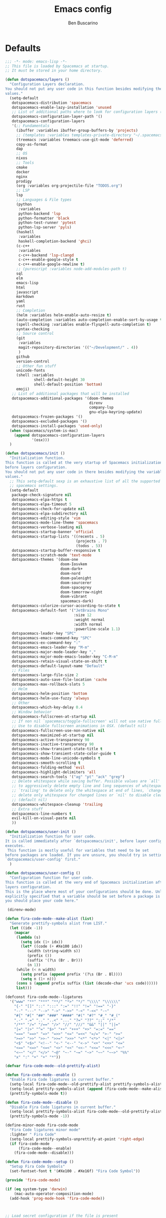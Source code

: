 #+TITLE: Emacs config
#+AUTHOR: Ben Buscarino
#+PROPERTY: header-args:emacs-lisp :tangle yes

* Defaults
#+begin_src emacs-lisp
;;; -*- mode: emacs-lisp -*-
;; This file is loaded by Spacemacs at startup.
;; It must be stored in your home directory.

(defun dotspacemacs/layers ()
  "Configuration Layers declaration.
You should not put any user code in this function besides modifying the variable
values."
  (setq-default
   dotspacemacs-distribution 'spacemacs
   dotspacemacs-enable-lazy-installation 'unused
   ;; List of additional paths where to look for configuration layers (i.e. `~/.mycontribs/')
   dotspacemacs-configuration-layer-path '()
   dotspacemacs-configuration-layers
   '(;; Fundamentals
     (ibuffer :variables ibuffer-group-buffers-by 'projects)
     ;; (templates :variables templates-private-directory "~/.spacemacs.d/templates")
     (treemacs :variables treemacs-use-git-mode 'deferred)
     copy-as-format
     dap
     ;; OS
     nixos
     ;; Tools
     cmake
     docker
     nginx
     prodigy
     (org :variables org-projectile-file "TODOS.org")
     ;; LSP
     lsp
     ;; Languages & File types
     (python
      :variables
      python-backend 'lsp
      python-formatter 'black
      python-test-runner 'pytest
      python-lsp-server 'pyls)
     (haskell
      :variables
      haskell-completion-backend 'ghci)
     (c-c++
      :variables
      c-c++-backend 'lsp-clangd
      c-c++-enable-google-style t
      c-c++-enable-google-newline t)
     ;; (purescript :variables node-add-modules-path t)
     sql
     elm
     emacs-lisp
     html
     javascript
     markdown
     yaml
     rust
     ;; Completion
     (helm :variables helm-enable-auto-resize t)
     (auto-completion :variables auto-completion-enable-sort-by-usage t)
     (spell-checking :variables enable-flyspell-auto-completion t)
     syntax-checking
     ;; Source control
     (git
      :variables
      magit-repository-directories '(("~/Development/" . 4))
      )
     github
     version-control
     ;; Other fun stuff
     unicode-fonts
     (shell :variables
             shell-default-height 30
             shell-default-position 'bottom)
     emoji)
   ;; List of additional packages that will be installed
   dotspacemacs-additional-packages '(doom-themes
                                      direnv
                                      company-lsp
                                      gnu-elpa-keyring-update)
   dotspacemacs-frozen-packages '()
   dotspacemacs-excluded-packages '()
   dotspacemacs-install-packages 'used-only)
  (when (spacemacs/system-is-mac)
    (append dotspacemacs-configuration-layers
            '(osx)))
  )

(defun dotspacemacs/init ()
  "Initialization function.
This function is called at the very startup of Spacemacs initialization
before layers configuration.
You should not put any user code in there besides modifying the variable
values."
  ;; This setq-default sexp is an exhaustive list of all the supported
  ;; spacemacs settings.
  (setq-default
   package-check-signature nil
   dotspacemacs-elpa-https t
   dotspacemacs-elpa-timeout 5
   dotspacemacs-check-for-update nil
   dotspacemacs-elpa-subdirectory nil
   dotspacemacs-editing-style 'vim
   dotspacemacs-mode-line-theme 'spacemacs
   dotspacemacs-verbose-loading nil
   dotspacemacs-startup-banner 'official
   dotspacemacs-startup-lists '((recents . 5)
                                (projects . 7)
                                (todos . 5))
   dotspacemacs-startup-buffer-responsive t
   dotspacemacs-scratch-mode 'text-mode
   dotspacemacs-themes '(doom-one
                         doom-Iosvkem
                         doom-dark+
                         doom-nord
                         doom-palenight
                         doom-sourcerer
                         doom-spacegrey
                         doom-tomorrow-night
                         doom-vibrant
                         spacemacs-dark)
   dotspacemacs-colorize-cursor-according-to-state t
   dotspacemacs-default-font '("JetBrains Mono"
                               :size 12
                               :weight normal
                               :width normal
                               :powerline-scale 1.1)
   dotspacemacs-leader-key "SPC"
   dotspacemacs-emacs-command-key "SPC"
   dotspacemacs-ex-command-key ":"
   dotspacemacs-emacs-leader-key "M-m"
   dotspacemacs-major-mode-leader-key ","
   dotspacemacs-major-mode-emacs-leader-key "C-M-m"
   dotspacemacs-retain-visual-state-on-shift t
   dotspacemacs-default-layout-name "Default"
   ;; Files
   dotspacemacs-large-file-size 2
   dotspacemacs-auto-save-file-location 'cache
   dotspacemacs-max-rollback-slots 5
   ;; Helm
   dotspacemacs-helm-position 'bottom
   dotspacemacs-helm-use-fuzzy 'always
   ;; Other
   dotspacemacs-which-key-delay 0.4
   ;; Window behavior
   dotspacemacs-fullscreen-at-startup nil
   ;; If non nil `spacemacs/toggle-fullscreen' will not use native fullscreen.
   ;; Use to disable fullscreen animations in OSX. (default nil)
   dotspacemacs-fullscreen-use-non-native nil
   dotspacemacs-maximized-at-startup nil
   dotspacemacs-active-transparency 90
   dotspacemacs-inactive-transparency 90
   dotspacemacs-show-transient-state-title t
   dotspacemacs-show-transient-state-color-guide t
   dotspacemacs-mode-line-unicode-symbols t
   dotspacemacs-smooth-scrolling t
   dotspacemacs-folding-method 'evil
   dotspacemacs-highlight-delimiters 'all
   dotspacemacs-search-tools '("ag" "pt" "ack" "grep")
   ;; Delete whitespace while saving buffer. Possible values are `all'
   ;; to aggressively delete empty line and long sequences of whitespace,
   ;; `trailing' to delete only the whitespace at end of lines, `changed'to
   ;; delete only whitespace for changed lines or `nil' to disable cleanup.
   ;; (default nil)
   dotspacemacs-whitespace-cleanup 'trailing
   ;; Extra stuff
   dotspacemacs-line-numbers t
   evil-kill-on-visual-paste nil
   ))

(defun dotspacemacs/user-init ()
  "Initialization function for user code.
It is called immediately after `dotspacemacs/init', before layer configuration
executes.
 This function is mostly useful for variables that need to be set
before packages are loaded. If you are unsure, you should try in setting them in
`dotspacemacs/user-config' first."
  )

(defun dotspacemacs/user-config ()
  "Configuration function for user code.
This function is called at the very end of Spacemacs initialization after
layers configuration.
This is the place where most of your configurations should be done. Unless it is
explicitly specified that a variable should be set before a package is loaded,
you should place your code here."

 (direnv-mode)

(defun fira-code-mode--make-alist (list)
  "Generate prettify-symbols alist from LIST."
  (let ((idx -1))
    (mapcar
     (lambda (s)
       (setq idx (1+ idx))
       (let* ((code (+ #Xe100 idx))
          (width (string-width s))
          (prefix ())
          (suffix '(?\s (Br . Br)))
          (n 1))
     (while (< n width)
       (setq prefix (append prefix '(?\s (Br . Bl))))
       (setq n (1+ n)))
     (cons s (append prefix suffix (list (decode-char 'ucs code))))))
     list)))

(defconst fira-code-mode--ligatures
  '("www" "**" "***" "**/" "*>" "*/" "\\\\" "\\\\\\"
    "{-" "[]" "::" ":::" ":=" "!!" "!=" "!==" "-}"
    "--" "---" "-->" "->" "->>" "-<" "-<<" "-~"
    "#{" "#[" "##" "###" "####" "#(" "#?" "#_" "#_("
    ".-" ".=" ".." "..<" "..." "?=" "??" ";;" "/*"
    "/**" "/=" "/==" "/>" "//" "///" "&&" "||" "||="
    "|=" "|>" "^=" "$>" "++" "+++" "+>" "=:=" "=="
    "===" "==>" "=>" "=>>" "<=" "=<<" "=/=" ">-" ">="
    ">=>" ">>" ">>-" ">>=" ">>>" "<*" "<*>" "<|" "<|>"
    "<$" "<$>" "<!--" "<-" "<--" "<->" "<+" "<+>" "<="
    "<==" "<=>" "<=<" "<>" "<<" "<<-" "<<=" "<<<" "<~"
    "<~~" "</" "</>" "~@" "~-" "~=" "~>" "~~" "~~>" "%%"
    "x" ":" "+" "+" "*"))

(defvar fira-code-mode--old-prettify-alist)

(defun fira-code-mode--enable ()
  "Enable Fira Code ligatures in current buffer."
  (setq-local fira-code-mode--old-prettify-alist prettify-symbols-alist)
  (setq-local prettify-symbols-alist (append (fira-code-mode--make-alist fira-code-mode--ligatures) fira-code-mode--old-prettify-alist))
  (prettify-symbols-mode t))

(defun fira-code-mode--disable ()
  "Disable Fira Code ligatures in current buffer."
  (setq-local prettify-symbols-alist fira-code-mode--old-prettify-alist)
  (prettify-symbols-mode -1))

(define-minor-mode fira-code-mode
  "Fira Code ligatures minor mode"
  :lighter " Fira Code"
  (setq-local prettify-symbols-unprettify-at-point 'right-edge)
  (if fira-code-mode
      (fira-code-mode--enable)
    (fira-code-mode--disable)))

(defun fira-code-mode--setup ()
  "Setup Fira Code Symbols"
  (set-fontset-font t '(#Xe100 . #Xe16f) "Fira Code Symbol"))

(provide 'fira-code-mode)

(if (eq system-type 'darwin)
    (mac-auto-operator-composition-mode)
  (add-hook 'prog-mode-hook 'fira-code-mode))



;; Load secret configuration if the file is present
(if (file-exists-p "~/.spacemacs.secret")
    (load "~/.spacemacs.secret")
    (message "secret config not found")
    )
)
#+end_src